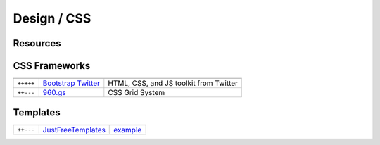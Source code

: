 Design / CSS
************

.. module:: Design
   :synopsis: Web Design

Resources
==========

.. index:: Design Resources

+-----------+------------+------------------------------------------------------------------------------------------------------------+
|           |            |                                                                                                            |
+===========+============+============================================================================================================+
| ``+++++`` | FamFamFam_ | “Silk” is a smooth, free icon set, containing over 700 16-by-16 pixel icons in strokably-soft PNG format |
+-----------+------------+------------------------------------------------------------------------------------------------------------+

.. _FamFamFam: http://www.famfamfam.com/lab/icons/silk/

CSS Frameworks
==============

.. index:: CSS Frameworks

+-----------+----------------------+----------------------------------------+
|           |                      |                                        |
+===========+======================+========================================+
| ``+++++`` | `Bootstrap Twitter`_ | HTML, CSS, and JS toolkit from Twitter |
+-----------+----------------------+----------------------------------------+
| ``++---`` | `960.gs`_            | CSS Grid System                        |
+-----------+----------------------+----------------------------------------+

.. _`Bootstrap Twitter`: http://twitter.github.com/bootstrap 
.. _`960.gs`: http://960.gs

Templates
=========

.. index:: Templates

+-----------+--------------------+----------+
|           |                    |          |
+===========+====================+==========+
| ``++---`` | JustFreeTemplates_ | example_ |
+-----------+--------------------+----------+

.. _JustFreeTemplates: http://www.justfreetemplates.com
.. _example: http://www.justfreetemplates.com/web-templates/view/2056.html 
